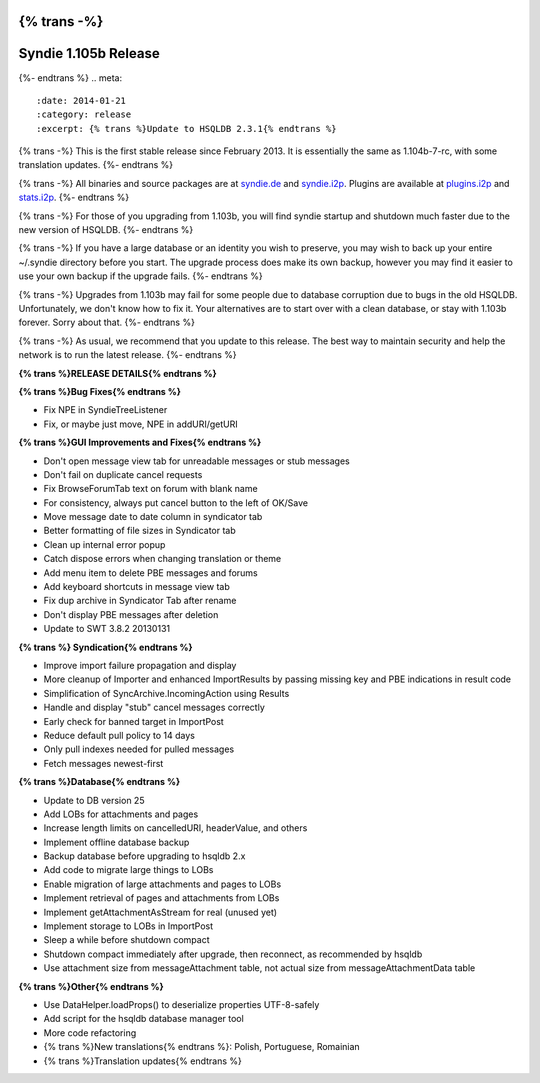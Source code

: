 {% trans -%}
==============
Syndie 1.105b Release
==============
{%- endtrans %}
.. meta::
   :date: 2014-01-21
   :category: release
   :excerpt: {% trans %}Update to HSQLDB 2.3.1{% endtrans %}

{% trans -%}
This is the first stable release since February 2013.
It is essentially the same as 1.104b-7-rc, with some translation updates.
{%- endtrans %}

{% trans -%}
All binaries and source packages are at `syndie.de`_ and `syndie.i2p`_.
Plugins are available at `plugins.i2p`_ and `stats.i2p`_.
{%- endtrans %}

{% trans -%}
For those of you upgrading from 1.103b, you will find syndie startup and shutdown much faster due to the new version of HSQLDB.
{%- endtrans %}

{% trans -%}
If you have a large database or an identity you wish to preserve,
you may wish to back up your entire ~/.syndie directory before you start.
The upgrade process does make its own backup, however you may find it easier to use your own backup if the upgrade fails.
{%- endtrans %}

{% trans -%}
Upgrades from 1.103b may fail for some people due to database corruption due to bugs in the old HSQLDB.
Unfortunately, we don't know how to fix it.
Your alternatives are to start over with a clean database, or stay with 1.103b forever.
Sorry about that.
{%- endtrans %}

.. _`stats.i2p`: http://stats.i2p/i2p/plugins/
.. _`plugins.i2p`: http://plugins.i2p/plugins/syndie/
.. _`syndie.i2p`: http://www.syndie.i2p/download.html
.. _`syndie.de`: https://syndie.de/download

{% trans -%}
As usual, we recommend that you update to this release.
The best way to maintain security and help the network is to run the latest release.
{%- endtrans %}

**{% trans %}RELEASE DETAILS{% endtrans %}**


**{% trans %}Bug Fixes{% endtrans %}**

- Fix NPE in SyndieTreeListener
- Fix, or maybe just move, NPE in addURI/getURI

**{% trans %}GUI Improvements and Fixes{% endtrans %}**

- Don't open message view tab for unreadable messages or stub messages
- Don't fail on duplicate cancel requests
- Fix BrowseForumTab text on forum with blank name
- For consistency, always put cancel button to the left of OK/Save
- Move message date to date column in syndicator tab
- Better formatting of file sizes in Syndicator tab
- Clean up internal error popup
- Catch dispose errors when changing translation or theme
- Add menu item to delete PBE messages and forums
- Add keyboard shortcuts in message view tab
- Fix dup archive in Syndicator Tab after rename
- Don't display PBE messages after deletion
- Update to SWT 3.8.2 20130131

**{% trans %} Syndication{% endtrans %}**

- Improve import failure propagation and display
- More cleanup of Importer and enhanced ImportResults by passing missing key and PBE indications in result code
- Simplification of SyncArchive.IncomingAction using Results
- Handle and display "stub" cancel messages correctly
- Early check for banned target in ImportPost
- Reduce default pull policy to 14 days
- Only pull indexes needed for pulled messages
- Fetch messages newest-first

**{% trans %}Database{% endtrans %}**

- Update to DB version 25
- Add LOBs for attachments and pages
- Increase length limits on cancelledURI, headerValue, and others
- Implement offline database backup
- Backup database before upgrading to hsqldb 2.x
- Add code to migrate large things to LOBs
- Enable migration of large attachments and pages to LOBs
- Implement retrieval of pages and attachments from LOBs
- Implement getAttachmentAsStream for real (unused yet)
- Implement storage to LOBs in ImportPost
- Sleep a while before shutdown compact
- Shutdown compact immediately after upgrade, then reconnect, as recommended by hsqldb
- Use attachment size from messageAttachment table, not actual size from messageAttachmentData table

**{% trans %}Other{% endtrans %}**

- Use DataHelper.loadProps() to deserialize properties UTF-8-safely
- Add script for the hsqldb database manager tool
- More code refactoring
- {% trans %}New translations{% endtrans %}: Polish, Portuguese, Romainian
- {% trans %}Translation updates{% endtrans %}

